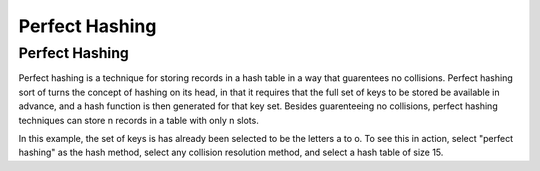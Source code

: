 .. This file is part of the OpenDSA eTextbook project. See
.. http://opendsa.org for more details.
.. Copyright (c) 2012-2020 by the OpenDSA Project Contributors, and
.. distributed under an MIT open source license.

.. avmetadata::
   :author: Cliff Shaffer
   :topic: Hashing
   :keyword: Hashing; Perfect Hashing

.. index:: ! perfect hashing


Perfect Hashing
===============

Perfect Hashing
---------------

Perfect hashing is a technique for storing records in a hash table in
a way that guarentees no collisions.
Perfect hashing sort of turns the concept of hashing on its head, in
that it requires that the full set of keys to be stored be available
in advance, and a hash function is then generated for that key set.
Besides guarenteeing no collisions, perfect hashing techniques can
store n records in a table with only n slots.

.. TODO::
   :type: text

   Explain how Perfect Hashing works.

In this example, the set of keys is has already been selected to be
the letters a to o. To see this in action, select "perfect hashing" as
the hash method, select any collision resolution method, and select a
hash table of size 15.

.. avembed:: AV/Development/perfectHashAV.html ss
   :long_name: Perfect Hashing Visualization
   :keyword: Hashing; Perfect Hashing

.. TODO::
   :type: AV

   Make a proper visualization for perfect hashing, that lets the user
   specify a set of input keys, computes the hash function, then lets
   the user input keys to the table. A proper explanation for the
   process should be part of the visualization.
